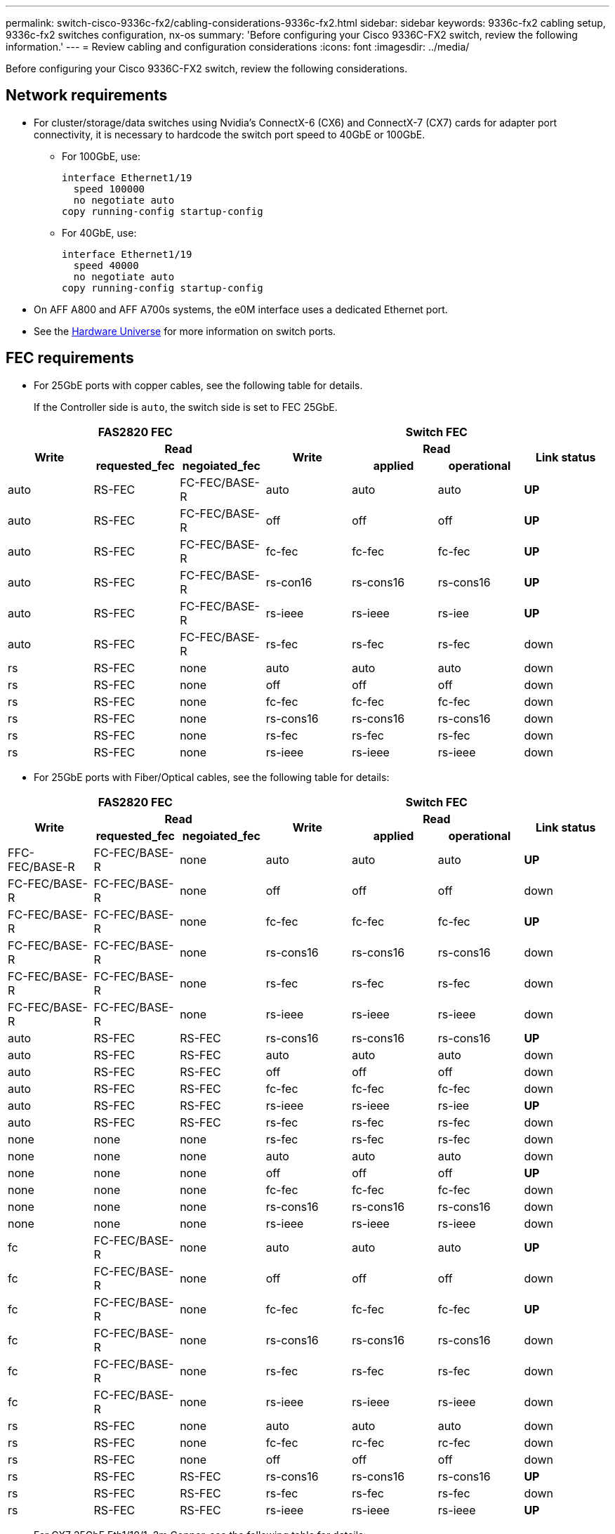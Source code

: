 ---
permalink: switch-cisco-9336c-fx2/cabling-considerations-9336c-fx2.html
sidebar: sidebar
keywords: 9336c-fx2 cabling setup, 9336c-fx2 switches configuration, nx-os
summary: 'Before configuring your Cisco 9336C-FX2 switch, review the following information.'
---
= Review cabling and configuration considerations
:icons: font
:imagesdir: ../media/

[.lead]
Before configuring your Cisco 9336C-FX2 switch, review the following considerations. 

== Network requirements
* For cluster/storage/data switches using Nvidia's ConnectX-6 (CX6) and ConnectX-7 (CX7) cards for adapter port connectivity, it is necessary to hardcode the switch port speed to 40GbE or 100GbE.
** For 100GbE, use:
+
----
interface Ethernet1/19
  speed 100000
  no negotiate auto
copy running-config startup-config
----
** For 40GbE, use:
+
----
interface Ethernet1/19
  speed 40000
  no negotiate auto
copy running-config startup-config
----
* On AFF A800 and AFF A700s systems, the e0M interface uses a dedicated Ethernet port.
* See the https://hwu.netapp.com/Switch/Index[Hardware Universe^] for more information on switch ports.

== FEC requirements

* For 25GbE ports with copper cables, see the following table for details.
+
If the Controller side is `auto`, the switch side is set to FEC 25GbE.

|===

3+^h| FAS2820 FEC 4+h| Switch FEC 
.2+h| Write 2+h| Read 
.2+h| Write 2+h| Read
.2+h| Link status h| requested_fec h| negoiated_fec
h| applied h| operational 
a|
auto
a|
RS-FEC
a|
FC-FEC/BASE-R
a|
auto
a|
auto
a|
auto
a|
*UP*
a|
auto
a|
RS-FEC
a|
FC-FEC/BASE-R
a|
off
a|
off
a|
off
a|
*UP*
a|
auto
a|
RS-FEC
a|
FC-FEC/BASE-R
a|
fc-fec
a|
fc-fec
a|
fc-fec
a|
*UP*
a|
auto
a|
RS-FEC
a|
FC-FEC/BASE-R
a|
rs-con16
a|
rs-cons16
a|
rs-cons16
a|
*UP*
a|
auto
a|
RS-FEC
a|
FC-FEC/BASE-R
a|
rs-ieee
a|
rs-ieee
a|
rs-iee
a|
*UP*
a|
auto
a|
RS-FEC
a|
FC-FEC/BASE-R
a|
rs-fec
a|
rs-fec
a|
rs-fec
a|
down
a|
rs
a|
RS-FEC
a|
none
a|
auto
a|
auto
a| 
auto
a| 
down
a|
rs
a|
RS-FEC
a|
none
a|
off
a|
off
a| 
off
a| 
down
a|
rs
a|
RS-FEC
a|
none
a|
fc-fec
a|
fc-fec
a| 
fc-fec
a| 
down
a|
rs
a|
RS-FEC
a|
none
a|
rs-cons16
a|
rs-cons16
a| 
rs-cons16
a| 
down
a|
rs
a|
RS-FEC
a|
none
a|
rs-fec
a|
rs-fec
a| 
rs-fec
a| 
down
a|
rs
a|
RS-FEC
a|
none
a|
rs-ieee
a|
rs-ieee
a| 
rs-ieee
a| 
down
|===


//image::../media/FEC_copper_table.jpg[25G ports with copper cables]

* For 25GbE ports with Fiber/Optical cables, see the following table for details:

|===

3+^h| FAS2820 FEC 4+h| Switch FEC 
.2+h| Write 2+h| Read 
.2+h| Write 2+h| Read
.2+h| Link status h| requested_fec h| negoiated_fec
h| applied h| operational 
| FFC-FEC/BASE-R 
| FC-FEC/BASE-R
| none
| auto
a|
auto
a|
auto
a|
*UP*
a|
FC-FEC/BASE-R
a|
FC-FEC/BASE-R
a|
none
a|
off
a|
off
a|
off
|
down
a|
FC-FEC/BASE-R
a|
FC-FEC/BASE-R
a|
none
a|
fc-fec
a|
fc-fec
a|
fc-fec
a|
*UP*
a|
FC-FEC/BASE-R
a|
FC-FEC/BASE-R
a|
none
a|
rs-cons16
a|
rs-cons16
a|
rs-cons16
a|
down
a|
FC-FEC/BASE-R
a|
FC-FEC/BASE-R
a|
none
a|
rs-fec
a|
rs-fec
a|
rs-fec
a|
down
a|
FC-FEC/BASE-R
a|
FC-FEC/BASE-R
a|
none
a|
rs-ieee
a|
rs-ieee
a|
rs-ieee
a|
down
a|
auto
a|
RS-FEC
a|
RS-FEC
a|
rs-cons16
a|
rs-cons16
a|
rs-cons16
a|
*UP*
a|
auto
a|
RS-FEC
a|
RS-FEC
a|
auto
a|
auto
a|
auto
a|
down
a|
auto
a|
RS-FEC
a|
RS-FEC
a|
off
a|
off
a|
off
a|
down
a|
auto
a|
RS-FEC
a|
RS-FEC
a|
fc-fec
a|
fc-fec
a|
fc-fec
a|
down
a|
auto
a|
RS-FEC
a|
RS-FEC
a|
rs-ieee
a|
rs-ieee
a|
rs-iee
a|
*UP*
a|
auto
a|
RS-FEC
a|
RS-FEC
a|
rs-fec
a|
rs-fec
a|
rs-fec
a|
down
a|
none
a|
none
a|
none
a|
rs-fec
a|
rs-fec
a|
rs-fec
a|
down
a|
none
a|
none
a|
none
a|
auto
a|
auto
a| 
auto
a| 
down
a|
none
a|
none
a|
none
a|
off
a|
off
a| 
off
a| 
*UP*
a|
none
a|
none
a|
none
a|
fc-fec
a|
fc-fec
a| 
fc-fec
a| 
down
a|
none
a|
none
a|
none
a|
rs-cons16
a|
rs-cons16
a| 
rs-cons16
a| 
down
a|
none
a|
none
a|
none
a|
rs-ieee
a|
rs-ieee
a| 
rs-ieee
a| 
down
a|
fc
a|
FC-FEC/BASE-R
a|
none
a|
auto
a|
auto
a| 
auto
a| 
*UP*
a|
fc
a|
FC-FEC/BASE-R
a|
none
a|
off
a|
off
a| 
off
a| 
down
a|
fc
a|
FC-FEC/BASE-R
a|
none
a|
fc-fec
a|
fc-fec
a| 
fc-fec
a| 
*UP*
a|
fc
a|
FC-FEC/BASE-R
a|
none
a|
rs-cons16
a|
rs-cons16
a| 
rs-cons16
a| 
down
a|
fc
a|
FC-FEC/BASE-R
a|
none
a|
rs-fec
a|
rs-fec
a| 
rs-fec
a| 
down
a|
fc
a|
FC-FEC/BASE-R
a|
none
a|
rs-ieee
a|
rs-ieee
a| 
rs-ieee
a| 
down
a|
rs
a|
RS-FEC
a|
none
a|
auto
a|
auto
a| 
auto
a| 
down
a|
rs
a|
RS-FEC
a|
none
a|
fc-fec
a|
rc-fec
a| 
rc-fec
a| 
down
a|
rs
a|
RS-FEC
a|
none
a|
off
a|
off
a| 
off
a| 
down
a|
rs
a|
RS-FEC
a|
RS-FEC
a|
rs-cons16
a|
rs-cons16
a| 
rs-cons16
a| 
*UP*
a|
rs
a|
RS-FEC
a|
RS-FEC
a|
rs-fec
a|
rs-fec
a| 
rs-fec
a| 
down
a|
rs
a|
RS-FEC
a|
RS-FEC
a|
rs-ieee
a|
rs-ieee
a| 
rs-ieee
a| 
*UP*
|===

//image::../media/FEC_fiber_table.jpg[25G ports with Fiber/Optical cables]

* For CX7 25GbE Eth1/10/1, 2m Copper, see the following table for details:

|===

4+^h| CX7 25GbE - Eth1/10/1 - 2m Copper
h| Switch side port h| FEC h| Link status h| Comments

.8+a|
Eth 1/10/1
a|
auto
a|
*UP*
a|

a|
fc-dec
a|
*UP*
a|

a|
off
a|
*UP*
a|

a|
rs-cons16
a|
*UP*
a|

a|
rs-fec
a|
*UP*
a|

a|
rs-ieee
a|
*UP*
|===

=== Bootarg implementation

Use the following command to set the 25GbE port FEC to either `auto` or `fc`, as required:
----
systemshell -node <node> -command sudo sysctl dev.ice.<X>.requested_fec=<auto/fc>
----

* When set to *`auto`*:
** The `auto` setting propagates the setting to hardware immediately and no reboot is required.
** If `bootarg.cpk_fec_fc_eXx already exists`, it is deleted from the bootarg storage.
** After a reboot, the `auto` setting remains in place since `auto` is the default FEC setting.

* When set to *`fc`*:
** The `FC-FEC` setting propagates the setting to the hardware immediately and no reboot is required.
** A new `bootarg.cpk_fec_fc_eXx` is created with the value set to "true".
** After a reboot, `FC-FEC` setting remains in place for the driver code to use.

// New content for AFFFASDOC-193, 2024-MAR-06